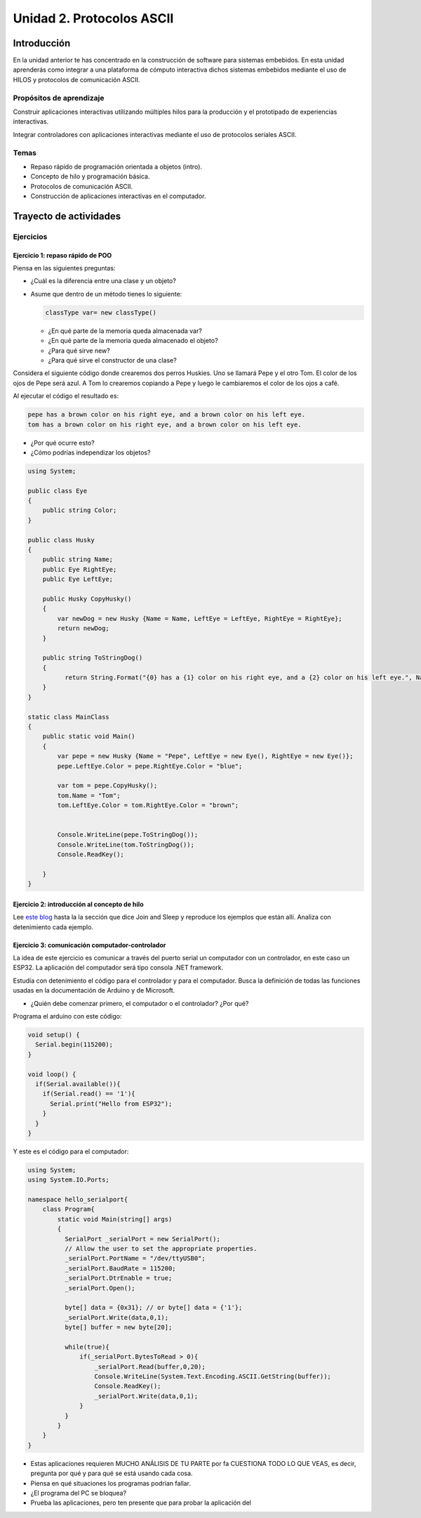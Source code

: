 Unidad 2. Protocolos ASCII
==========================================

Introducción 
-------------

En la unidad anterior te has concentrado en
la construcción de software para sistemas embebidos.
En esta unidad aprenderás como integrar a una plataforma
de cómputo interactiva dichos sistemas embebidos mediante
el uso de HILOS y protocolos de comunicación ASCII.

Propósitos de aprendizaje
*****************************

Construir aplicaciones interactivas utilizando múltiples hilos
para la producción y el prototipado de experiencias interactivas.

Integrar controladores con aplicaciones interactivas mediante
el uso de protocolos seriales ASCII.

Temas
********

* Repaso rápido de programación orientada a objetos (intro).
* Concepto de hilo y programación básica.
* Protocolos de comunicación ASCII.
* Construcción de aplicaciones interactivas en el computador.

Trayecto de actividades
---------------------------

Ejercicios
***********

Ejercicio 1: repaso rápido de POO
^^^^^^^^^^^^^^^^^^^^^^^^^^^^^^^^^^

Piensa en las siguientes preguntas:

* ¿Cuál es la diferencia entre una clase y un objeto?

* Asume que dentro de un método tienes lo siguiente:

  .. code-block:: csharp 

    classType var= new classType()

  * ¿En qué parte de la memoria queda almacenada var?
  * ¿En qué parte de la memoria queda almacenado el objeto?
  * ¿Para qué sirve new?
  * ¿Para qué sirve el constructor de una clase?

Considera el siguiente código donde crearemos dos perros Huskies. 
Uno se llamará Pepe y el otro Tom. El color de los ojos de Pepe 
será azul. A Tom lo crearemos copiando a Pepe y luego le cambiaremos el 
color de los ojos a café.

Al ejecutar el código el resultado es:

.. code-block:: bash

    pepe has a brown color on his right eye, and a brown color on his left eye.                                                                                                            
    tom has a brown color on his right eye, and a brown color on his left eye.

* ¿Por qué ocurre esto?
* ¿Cómo podrías independizar los objetos?

.. code-block:: csharp

      using System;
        
      public class Eye
      {
          public string Color;
      }
  
      public class Husky
      {
          public string Name;
          public Eye RightEye;
          public Eye LeftEye;
            
          public Husky CopyHusky()
          {
              var newDog = new Husky {Name = Name, LeftEye = LeftEye, RightEye = RightEye};
              return newDog;
          }
  
          public string ToStringDog()
          {
                return String.Format("{0} has a {1} color on his right eye, and a {2} color on his left eye.", Name,RightEye.Color,LeftEye.Color);
          }
      }
  
      static class MainClass
      {
          public static void Main()
          {
              var pepe = new Husky {Name = "Pepe", LeftEye = new Eye(), RightEye = new Eye()};
              pepe.LeftEye.Color = pepe.RightEye.Color = "blue";
              
              var tom = pepe.CopyHusky();
              tom.Name = "Tom";
              tom.LeftEye.Color = tom.RightEye.Color = "brown";
              
              
              Console.WriteLine(pepe.ToStringDog());
              Console.WriteLine(tom.ToStringDog());
              Console.ReadKey();
      
          }
      }

Ejercicio 2: introducción al concepto de hilo
^^^^^^^^^^^^^^^^^^^^^^^^^^^^^^^^^^^^^^^^^^^^^^^

Lee `este blog <http://www.albahari.com/threading/>`__ hasta la la sección que dice 
Join and Sleep y reproduce los ejemplos que están allí. Analiza con detenimiento cada
ejemplo.


Ejercicio 3: comunicación computador-controlador
^^^^^^^^^^^^^^^^^^^^^^^^^^^^^^^^^^^^^^^^^^^^^^^^^^^^^

La idea de este ejercicio es comunicar a través del puerto serial
un computador con un controlador, en este caso un ESP32. La aplicación del computador será tipo consola 
.NET framework.

Estudia con detenimiento el código para el controlador y para el computador. Busca la definición 
de todas las funciones usadas en la documentación de Arduino y de Microsoft.

* ¿Quién debe comenzar primero, el computador o el controlador? ¿Por qué?

Programa el arduino con este código:

.. code-block:: cpp

  void setup() {
    Serial.begin(115200);
  }

  void loop() {
    if(Serial.available()){
      if(Serial.read() == '1'){
        Serial.print("Hello from ESP32");
      }
    }
  }

Y este es el código para el computador:

.. code-block:: csharp
  
    using System;
    using System.IO.Ports;

    namespace hello_serialport{
        class Program{
            static void Main(string[] args)
            {
              SerialPort _serialPort = new SerialPort();
              // Allow the user to set the appropriate properties.
              _serialPort.PortName = "/dev/ttyUSB0";
              _serialPort.BaudRate = 115200;
              _serialPort.DtrEnable = true;
              _serialPort.Open();

              byte[] data = {0x31}; // or byte[] data = {'1'};
              _serialPort.Write(data,0,1);
              byte[] buffer = new byte[20];

              while(true){
                  if(_serialPort.BytesToRead > 0){
                      _serialPort.Read(buffer,0,20);
                      Console.WriteLine(System.Text.Encoding.ASCII.GetString(buffer));
                      Console.ReadKey();
                      _serialPort.Write(data,0,1);
                  }
              }
            }
        }
    }

* Estas aplicaciones requieren MUCHO ANÁLISIS DE TU PARTE por fa CUESTIONA 
  TODO LO QUE VEAS, es decir, pregunta por qué y para qué se está usando cada cosa.
* Piensa en qué situaciones los programas podrían fallar.
* ¿El programa del PC se bloquea?
* Prueba las aplicaciones, pero ten presente que para probar la aplicación del 


..
  Trabajo autónomo 1
  *********************
  (Tiempo estima: 1 horas 20 minutos)

  Reproduce el ejercicio 3 y analiza con detenimiento su funcionamiento. Repite 
  de memoria el ejercicio considerando que cada vez que el PC manda el carácter ``1`` 
  el microcontrolador debe responder con la cadena ``Hello from ESP32``.


  Sesión 2
  ************

  Ejercicio 4: comunicación y operaciones de I/O bloqueantes en el computador
  ^^^^^^^^^^^^^^^^^^^^^^^^^^^^^^^^^^^^^^^^^^^^^^^^^^^^^^^^^^^^^^^^^^^^^^^^^^^^^

  Ahora programa tanto el controlador como el PC con los siguientes
  códigos.

  NO OLVIDES! analiza el código con detenimiento, entiéndelo por favor 
  antes de ejecutarlo. Escribe qué hace el código, cómo se comunicarán ambos 
  controladores. Luego ejecuta el código y compara tu hipótesis de funcionamiento 
  con la ejecución. 

  Este es el código para programar en el arduino:

  .. code-block:: cpp

      void setup() {
        Serial.begin(115200);
      }

      void loop() {

        if(Serial.available()){
          if(Serial.read() == '1'){
            delay(1000);
            Serial.print("Hello from ESP32\n");
          }
        }
      }

  Este es el código para programar el computador

  .. code-block:: csharp

      using System;
      using System.IO.Ports;
      using System.Threading;

      namespace serialTestBlock
      {
      class Program{
              static void Main(string[] args)
              {
                  SerialPort _serialPort = new SerialPort();
                  _serialPort.PortName = "/dev/ttyUSB0";
                  _serialPort.BaudRate = 115200;
                  _serialPort.DtrEnable = true;
                  _serialPort.Open();

                  byte[] data = {0x31};
                  byte[] buffer = new byte[20];
                  int counter = 0;

                  while(true){
                      if(Console.KeyAvailable == true){
                          Console.ReadKey(true);
                          _serialPort.Write(data,0,1);
                          string message = _serialPort.ReadLine();
                          Console.WriteLine(message);
                      }
                      Console.WriteLine(counter);
                      counter = (counter + 1) % 100;
                      Thread.Sleep(100);
                  } 
              }   
          }
      }

  * Conecta el controlador.
  * Modifica el código del computador asignando el puerto
    serial correcto.
  * Ejecuta el código del computador.
  * Al presionar cualquier tecla qué pasa?

  RETO 1: operaciones bloqueantes vs frame rate de la aplicación
  ^^^^^^^^^^^^^^^^^^^^^^^^^^^^^^^^^^^^^^^^^^^^^^^^^^^^^^^^^^^^^^^^^^^^^

  Te diste cuenta que al presionar una tecla, el conteo se detiene
  un momento?

  Al construir aplicaciones interactivas no te puedes dar este lujo.
  Piensa en esto: ¿Y si en vez de imprimir un contador estás
  renderizando una escena? Por tanto, las comunicaciones con el
  controlador y el proceso de impresión del contador en la pantalla deben
  ser dos flujos independientes, es decir, dos hilos.

  Regresa al ejercicio 2 donde se introduce el uso de hilos. Ahora trata 
  tu mismo de crear dos hilos. Uno para imprimir el valor del contador en 
  pantalla a 10 fps (100 ms por frame) y otro hilo solo para manejar las 
  comunicaciones seriales.

  .. warning::
    Alerta de spoiler

    El siguiente código muestra una posible solución al reto

  .. code-block:: csharp

      using System;
      using System.IO.Ports;
      using System.Threading;

      namespace SerialTest
      {
          class Program
          {
              static void Main(string[] args)
              {

                  int counter = 0;

                  Thread t = new Thread(readKeyboard);
                  t.Start();

                  while (true)
                  {
                      Console.WriteLine(counter);
                      counter = (counter + 1) % 100;
                      Thread.Sleep(100);
                  }
              }

              static void readKeyboard()
              {

                  SerialPort _serialPort = new SerialPort(); ;
                  _serialPort.PortName = "COM4";
                  _serialPort.BaudRate = 115200;
                  _serialPort.DtrEnable = true;
                  _serialPort.Open();

                  byte[] data = { 0x31 };

                  while (true) {     
                      if (Console.KeyAvailable == true)
                      {
                          Console.ReadKey(true);
                          _serialPort.Write(data, 0, 1);
                          string message = _serialPort.ReadLine();
                          Console.WriteLine(message);
                      }
                  }
              }
          }
      }

  RETO 2: protocolo ASCII
  ^^^^^^^^^^^^^^^^^^^^^^^^^^^^^^^^^^^

  Este reto está compuesto de dos partes: aplicación para el PC y aplicación para 
  el microcontrolador.

  Aplicación para el PC:

  * Debe tener dos hilos. Uno de los hilos se debe ejecutar a 10 frames por segundo imprimiendo 
    el valor de un contador que se incrementará cada 100 ms. El otro hilo se debe encargar de las comunicaciones seriales.

  Aplicación para el microcontrolador:

  La aplicación del microcontrolador debe tener dos tareas. La tarea uno debe encender 
  y apagar un LED a una frecuencia de 1Hz. La segunda tarea debe enviar al PC el estado 
  de un sensor digital (pulsador) y modificar una salida digital (LED) con la información 
  recibida desde el PC.

  Protocolo de comunicación:

  * El PC SIEMPRE inicia la comunicación solicitando información al microcontrolador. Es decir, desde 
    la aplicación del PC siempre se solicita información y el microcontrolador responde.
  * Desde el PC se enviarán tres solicitudes: ``read``, ``outON``, ``outOFF``.
  * Para enviar los comandos anteriores se presionará en el PC las teclas r,i,o respectivamente.
  * El framerate NO DEBE CAERSE al leer las teclas por tanto debes usar la técnica no 
    bloqueante de lectura del teclado usada en el ejercicio anterior.
  * El microcontrolador enviará los siguientes mensajes de respuesta a cada solicitud:
    
    * Respuesta a ``read``: ``estadoPulsador,estadoLED``
    * Respuesta a ``outON`` y ``outOFF``: ``estadoSalida``. Es decir, el microcontrolador recibe el 
      el comando, realiza la orden solicitada y devuelve el estado en el cual quedó la salida 
      luego de la orden.
      
  * No olvides que DEBES terminar TODOS los mensajes con el carácter NEWLINE (``\n``) para que 
    ambas partes sepan que el mensaje está completo.

  .. warning:: ALERTA DE SPOILER

    Te dejo aquí una posible solución al problema.

  El código del PC:

  .. code-block:: csharp

      using System;
      using System.IO.Ports;
      using System.Threading;

      namespace un2_reto_ej4_2021_20
      {
          class Program
          {
              static void Main(string[] args)
              {
                  int counter = 0;

                  Thread t = new Thread(serialCom);
                  t.Start();

                  while (true)
                  {
                      Console.WriteLine(counter);
                      counter = (counter + 1);
                      Thread.Sleep(100);
                  }
              }

              static void serialCom()
              {
                  SerialPort _serialPort = new SerialPort(); ;
                  _serialPort.PortName = "/dev/ttyUSB0";
                  _serialPort.BaudRate = 115200;
                  _serialPort.DtrEnable = true;
                  _serialPort.Open();

                  while (true)
                  {
                      if (Console.KeyAvailable == true)
                      {
                          ConsoleKeyInfo key;
                          key = Console.ReadKey(true);

                          if (key.Key == ConsoleKey.R)
                          {
                              _serialPort.WriteLine("read");
                              string message = _serialPort.ReadLine();
                              Console.WriteLine(message);
                              
                          }else if (key.Key == ConsoleKey.I)
                          {
                              _serialPort.WriteLine("outON");
                              string message = _serialPort.ReadLine();
                              Console.WriteLine(message);
                              
                          }else if (key.Key == ConsoleKey.O)
                          {
                              _serialPort.WriteLine("outOFF");
                              string message = _serialPort.ReadLine();
                              Console.WriteLine(message);
                          }
                      }
                  }
              }
          }
      }


  El código del microcontrolar:

  .. code-block:: cpp

    #define DIGITAL_IN 32
    #define DIGITAL_OUT 25
    #define LED 14

    void setup() {

      Serial.begin(115200);
      pinMode(DIGITAL_IN, INPUT_PULLUP);
      digitalWrite(DIGITAL_OUT, true);
      pinMode(DIGITAL_OUT, OUTPUT);
      pinMode(LED, OUTPUT);
    }


    void Task1() {
      static uint32_t previousMillis = 0;
      const uint32_t interval = 500;
      static bool ledState = false;

      uint32_t currentMillis = millis();

      if ( (currentMillis - previousMillis) >= interval) {
        previousMillis = currentMillis;

        if (ledState == false) {
          ledState = true;
        } else {
          ledState = false;
        }
        digitalWrite(LED, ledState);
      }
    }

    void Task2() {
      static bool outState = false;

      
      if (Serial.available() > 0) {
        String dato = Serial.readStringUntil('\n');
        if(dato == "read"){
          Serial.print(digitalRead(DIGITAL_IN)); // se envía un 0 o un 1
          Serial.print(',');
          Serial.print(outState);
          Serial.print('\n');
                
        }else if(dato == "outOFF"){
          outState = false;
          digitalWrite(DIGITAL_OUT,!outState);
          Serial.print(outState);
          Serial.print('\n');
        }else if(dato == "outON"){
          outState = true;
          digitalWrite(DIGITAL_OUT,!outState);
          Serial.print(outState);
          Serial.print('\n');
        }
      }
    }

    void loop() {
      Task1();
      Task2();
    }

  Trabajo autónomo 2
  *********************
  (Tiempo estima: 1 horas 20 minutos)

  Estudia en detalle los dos retos anteriores. Entiende cómo funcionan. Una vez lo hagas,
  vuelve a hacerlos pero esta vez de memoria, no veas la solución.


  Evaluación de la unidad
  --------------------------

  .. warning:: FECHA MÁXIMA DE ENTREGA

      Martes 22 de marzo a las 11:59 p.m.

  .. warning:: MONTAJE

      En el archivo de sensores.ino te entregaré un template con la definición de NOMBRE
      de los puertos y PUERTOS. NO lo modifiques, si llegas a hacerlo hay una penalidad 
      de 1 unidad en la nota final.

  Enunciado 
  **************

  Debes modificar una aplicación interactiva para permitir que se controle de dos maneras.
  La forma uno es usando el teclado con las teclas flecha arriba,
  abajo, izquierda y derecha. Dicha forma ya está implementada. La forma 2 con 4 pulsadores 
  externos que serán leídos por un microcontrolador. Tu debes implementar esta segunda forma de modo 
  que ambas formas puedan convivir en la aplicación. DEBES adicionar un pulsador más a tu montaje.  
  La aplicación que debes modificar es de autoría de `Zachary Patten <https://github.com/ZacharyPatten/dotnet-console-games>`__, 
  pero le hice unas cuantas modificaciones.

  ¿Cómo es el protocolo ASCII de comunicación?

  La aplicación interactiva debe enviar el request ``inputs``. 
  El microcontrolador responde con el estado de cada pulsador 
  separado por ``,`` y en este orden: 
  ``estado_UP,estado_DOWN,estado_LEFT,estado_RIGHT``. Estos son 
  ejemplos de posibles respuestas:

  * ``1,1,1,1\n`` todos los sensores están relajados.
  * ``1,1,1,0\n`` todos los sensores están relajados menos RIGHT

  ¿Que debes hacer?
  *******************

  #. Clona tu repositorio que está `aquí <https://classroom.github.com/a/umNREJE_>`__.
  #. Modifica SOLO los archivos Program.cs y sensores.ino
  #. Realiza commits y push frecuentemente.


